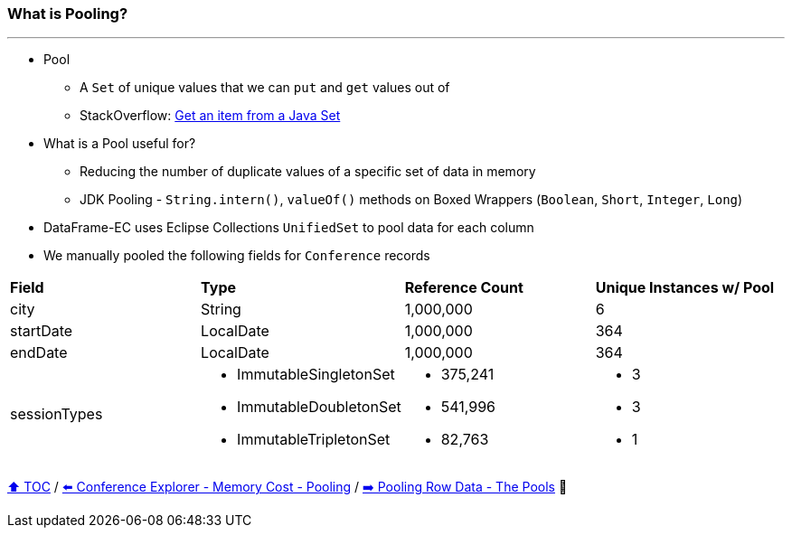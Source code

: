 === What is Pooling?

---

* Pool
** A `Set` of unique values that we can `put` and `get` values out of
** StackOverflow: https://stackoverflow.com/questions/12670292/get-an-item-from-a-java-set/[Get an item from a Java Set]
* What is a Pool useful for?
** Reducing the number of duplicate values of a specific set of data in memory
** JDK Pooling - `String.intern()`, `valueOf()` methods on Boxed Wrappers (`Boolean`, `Short`, `Integer`, `Long`)
* DataFrame-EC uses Eclipse Collections `UnifiedSet` to pool data for each column
* We manually pooled the following fields for `Conference` records


[width=100%]
[cols="5a,5a,5a,5a"]
|====
| *Field*
| *Type*
| *Reference Count*
| *Unique Instances w/ Pool*
| city
| String
| 1,000,000
| 6
| startDate
| LocalDate
| 1,000,000
| 364
| endDate
| LocalDate
| 1,000,000
| 364
| sessionTypes
| * ImmutableSingletonSet
* ImmutableDoubletonSet
* ImmutableTripletonSet
| * 375,241
* 541,996
* 82,763
| * 3
* 3
* 1
|====


link:toc.adoc[⬆️ TOC] /
link:./17_ce_memory_cost_pooling.adoc[⬅️ Conference Explorer - Memory Cost - Pooling] /
link:./19_pooling_row_data_the_pools.adoc[➡️ Pooling Row Data - The Pools] 🐢
